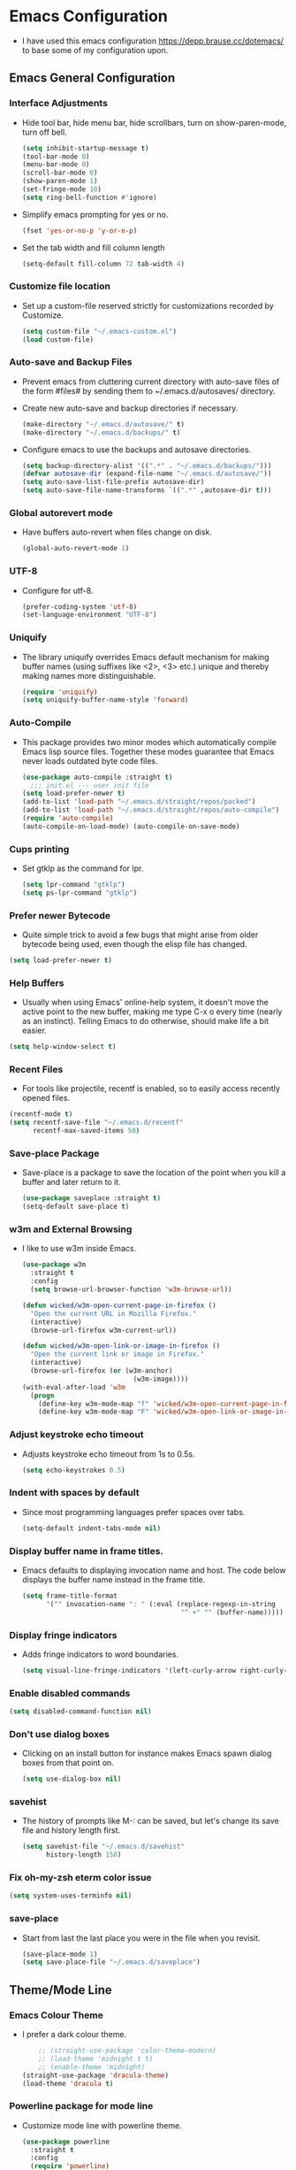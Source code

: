 #+STARTUP: fold
* Emacs Configuration
- I have used this emacs configuration https://depp.brause.cc/dotemacs/
  to base some of my configuration upon.
** Emacs General Configuration
*** Interface Adjustments
- Hide tool bar, hide menu bar, hide scrollbars, turn on show-paren-mode,
  turn off bell.
  #+begin_src emacs-lisp
    (setq inhibit-startup-message t)
    (tool-bar-mode 0)
    (menu-bar-mode 0)
    (scroll-bar-mode 0)
    (show-paren-mode 1)
    (set-fringe-mode 10)
    (setq ring-bell-function #'ignore)
  #+end_src
- Simplify emacs prompting for yes or no.
  #+begin_src emacs-lisp
    (fset 'yes-or-no-p 'y-or-n-p)
  #+end_src

- Set the tab width and fill column length
  #+begin_src emacs-lisp
    (setq-default fill-column 72 tab-width 4)
  #+end_src
*** Customize file location
- Set up a custom-file reserved strictly for customizations recorded by Customize.
  #+begin_src emacs-lisp
    (setq custom-file "~/.emacs-custom.el")
    (load custom-file)
  #+end_src
*** Auto-save and Backup Files
- Prevent emacs from cluttering current directory with auto-save files of the form
  #files# by sending them to ~/.emacs.d/autosaves/ directory.

- Create new auto-save and backup directories if necessary.
  #+begin_src emacs-lisp
    (make-directory "~/.emacs.d/autosave/" t)
    (make-directory "~/.emacs.d/backups/" t)
  #+end_src
- Configure emacs to use the backups and autosave directories.
  #+begin_src emacs-lisp
    (setq backup-directory-alist '((".*" . "~/.emacs.d/backups/")))
    (defvar autosave-dir (expand-file-name "~/.emacs.d/autosave/"))
    (setq auto-save-list-file-prefix autosave-dir)
    (setq auto-save-file-name-transforms `((".*" ,autosave-dir t)))
  #+end_src
*** Global autorevert mode
- Have buffers auto-revert when files change on disk.
  #+begin_src emacs-lisp
    (global-auto-revert-mode 1)
  #+end_src
*** UTF-8
- Configure for utf-8.
  #+begin_src emacs-lisp
    (prefer-coding-system 'utf-8)
    (set-language-environment "UTF-8")
  #+end_src
*** Uniquify
- The library uniquify overrides Emacs default mechanism for making
  buffer names (using suffixes like <2>, <3> etc.) unique and
  thereby making names more distinguishable.
  #+begin_src emacs-lisp
    (require 'uniquify)
    (setq uniquify-buffer-name-style 'forward)
  #+end_src
*** Auto-Compile
- This package provides two minor modes which automatically compile
  Emacs lisp source files. Together these modes guarantee that Emacs never
  loads outdated byte code files.
  #+begin_src emacs-lisp
    (use-package auto-compile :straight t)
      ;;; init.el --- user init file
    (setq load-prefer-newer t)
    (add-to-list 'load-path "~/.emacs.d/straight/repos/packed")
    (add-to-list 'load-path "~/.emacs.d/straight/repos/auto-compile")
    (require 'auto-compile)
    (auto-compile-on-load-mode) (auto-compile-on-save-mode)
  #+end_src
*** Cups printing
- Set gtklp as the command for lpr.
  #+begin_src emacs-lisp
    (setq lpr-command "gtklp")
    (setq ps-lpr-command "gtklp")
  #+end_src
*** Prefer newer Bytecode
- Quite simple trick to avoid a few bugs that might arise from older
  bytecode being used, even though the elisp file has changed.
#+begin_src emacs-lisp
  (setq load-prefer-newer t)
#+end_src
*** Help Buffers
- Usually when using Emacs' online-help system, it doesn't move the
  active point to the new buffer, making me type C-x o every time
  (nearly as an instinct). Telling Emacs to do otherwise, should make
  life a bit easier.
#+begin_src emacs-lisp
  (setq help-window-select t)
#+end_src
*** Recent Files
- For tools like projectile, recentf is enabled, so to easily access
  recently opened files.
#+begin_src emacs-lisp
  (recentf-mode t)
  (setq recentf-save-file "~/.emacs.d/recentf"
        recentf-max-saved-items 50)
#+end_src
*** Save-place Package
- Save-place is a package to save the location of the point when you kill a buffer and later return
  to it.
  #+begin_src emacs-lisp
    (use-package saveplace :straight t)
    (setq-default save-place t)
  #+end_src
*** w3m and External Browsing
- I like to use w3m inside Emacs.
  #+begin_src emacs-lisp
    (use-package w3m
      :straight t
      :config
      (setq browse-url-browser-function 'w3m-browse-url))

    (defun wicked/w3m-open-current-page-in-firefox ()
      "Open the current URL in Mozilla Firefox."
      (interactive)
      (browse-url-firefox w3m-current-url))

    (defun wicked/w3m-open-link-or-image-in-firefox ()
      "Open the current link or image in Firefox."
      (interactive)
      (browse-url-firefox (or (w3m-anchor)
                                (w3m-image))))
    (with-eval-after-load 'w3m
      (progn
        (define-key w3m-mode-map "f" 'wicked/w3m-open-current-page-in-firefox)
        (define-key w3m-mode-map "F" 'wicked/w3m-open-link-or-image-in-firefox)))
  #+end_src
*** Adjust keystroke echo timeout
- Adjusts keystroke echo timeout from 1s to 0.5s.
  #+begin_src emacs-lisp
      (setq echo-keystrokes 0.5)
  #+end_src
*** Indent with spaces by default
- Since most programming languages prefer spaces over tabs.
  #+begin_src emacs-lisp
    (setq-default indent-tabs-mode nil)
  #+end_src
*** Display buffer name in frame titles.
- Emacs defaults to displaying invocation name and host.
  The code below displays the buffer name instead in the frame title.
  #+begin_src emacs-lisp
    (setq frame-title-format
          '("" invocation-name ": " (:eval (replace-regexp-in-string
                                            "^ +" "" (buffer-name)))))
  #+end_src
*** Display fringe indicators
- Adds fringe indicators to word boundaries.
  #+begin_src emacs-lisp
    (setq visual-line-fringe-indicators '(left-curly-arrow right-curly-arrow))
  #+end_src
*** Enable disabled commands
#+begin_src emacs-lisp
  (setq disabled-command-function nil)
#+end_src
*** Don't use dialog boxes
- Clicking on an install button for instance makes Emacs
  spawn dialog boxes from that point on.
   #+begin_src emacs-lisp
     (setq use-dialog-box nil)
   #+end_src
*** savehist
- The history of prompts like M-: can be saved, but let's change its
  save file and history length first.
  #+begin_src emacs-lisp
    (setq savehist-file "~/.emacs.d/savehist"
          history-length 150)
  #+end_src
*** Fix oh-my-zsh eterm color issue
#+begin_src emacs-lisp
(setq system-uses-terminfo nil)
#+end_src
*** save-place
- Start from last the last place you were in the file when you revisit.
  #+begin_src emacs-lisp
    (save-place-mode 1)
    (setq save-place-file "~/.emacs.d/saveplace")
  #+end_src
** Theme/Mode Line
*** Emacs Colour Theme
- I prefer a dark colour theme.
  #+begin_src emacs-lisp
    ;; (straight-use-package 'color-theme-modern)
    ;; (load-theme 'midnight t t)
    ;; (enable-theme 'midnight)
(straight-use-package 'dracula-theme)
(load-theme 'dracula t)
  #+end_src
*** Powerline package for mode line
- Customize mode line with powerline theme.
  #+begin_src emacs-lisp
    (use-package powerline
      :straight t
      :config
      (require 'powerline)
      (powerline-center-theme))
  #+end_src
** Useful Packages and functions
*** Ivy-rich package
#+begin_src emacs-lisp
(use-package ivy-rich :straight t
  :after (ivy)
  :config
  (require 'ivy-rich)
  (ivy-rich-mode 1))
#+end_src
*** Amx mode
- Amx is an alternative interface for M-x in Emacs.
  #+begin_src emacs-lisp
    (use-package amx :straight t)
  #+end_src
*** Counsel package
- Counsel provides various completion functions for ivy and swiper.
  #+begin_src emacs-lisp
    (use-package counsel :straight t)
  #+end_src
*** Swiper package
- A generic completion method for emacs.
  #+begin_src emacs-lisp
    (use-package swiper :straight t)
    (ivy-mode 1)
    (setq ivy-use-virtual-buffers t)
    (global-set-key "\C-s" 'swiper)
    (global-set-key (kbd "C-c C-r") 'ivy-resume)
    (global-set-key (kbd "<f6>") 'ivy-resume)
    (global-set-key (kbd "M-x") 'counsel-M-x)
    (global-set-key (kbd "C-x C-f") 'counsel-find-file)
    (global-set-key (kbd "<f1> f") 'counsel-describe-function)
    (global-set-key (kbd "<f1> v") 'counsel-describe-variable)
    (global-set-key (kbd "<f1> l") 'counsel-load-library)
    (global-set-key (kbd "<f2> i") 'counsel-info-lookup-symbol)
    (global-set-key (kbd "<f2> u") 'counsel-unicode-char)
    (global-set-key (kbd "C-c g") 'counsel-git)
    (global-set-key (kbd "C-c j") 'counsel-git-grep)
    (global-set-key (kbd "C-c k") 'counsel-ag)
    (global-set-key (kbd "C-x l") 'counsel-locate)
    (global-set-key (kbd "C-S-o") 'counsel-rhythmbox)
    (define-key read-expression-map (kbd "C-r") 'counsel-expression-history)
  #+end_src
*** Calfw Package
- Calendar framework for Emacs.
  #+begin_src emacs-lisp
    (use-package calfw
      :straight t)
    (use-package calfw-org
      :straight t)
    (require 'calfw-org)
  #+end_src
*** Lorem Ipsum
- Add filler lorem ipsum text to Emacs.
  #+begin_src emacs-lisp
    (straight-use-package 'lorem-ipsum)
    (require 'lorem-ipsum)
    (global-set-key (kbd "C-c C-l s") 'lorem-ipsum-insert-sentences)
    (global-set-key (kbd "C-c C-l p") 'lorem-ipsum-insert-paragraphs)
    (global-set-key (kbd "C-c C-l l") 'lorem-ipsum-insert-list)
  #+end_src
*** Rainbow delimiters
- Rainbow delimiters is a "rainbow parentheses"-like mode which highlights
  parentheses, brackets or braces according to their depth.
  #+begin_src emacs-lisp
    (straight-use-package 'rainbow-delimiters)
    (require 'rainbow-delimiters)
    (add-hook 'prog-mode-hook #'rainbow-delimiters-mode)
  #+end_src
*** Rainbow mode
- Every time emacs encounters a hexadecimal code that resembles a
  color, it will automatically highlight it in the appropriate
  color.
  #+begin_src emacs-lisp
    (use-package rainbow-mode
      :straight t
      :init
      (add-hook 'prog-mode-hook 'rainbow-mode))
  #+end_src
*** Define Word Package
- Lets you find the definition of a word.
  #+begin_src emacs-lisp
    (use-package define-word
           :straight t)
    (global-set-key (kbd "C-c d") 'define-word-at-point)
    (global-set-key (kbd "C-c D") 'define-word)
  #+end_src
*** Fuzzy Search
- An Emacs frontend fof fzf.
  #+begin_src emacs-lisp
    (use-package fzf :straight t)
  #+end_src
*** Zsh function
- A little function to a zsh in ansi-term.
  #+begin_src emacs-lisp
    (defun my-zsh ()
      (interactive)
      (ansi-term "zsh"))
  #+end_src
*** Highlight indent guides package
- Emacs minor mode to highlight indentation.
  #+begin_src emacs-lisp
    (straight-use-package 'highlight-indent-guides)
    (setq highlight-indent-guides-method 'column)
    (add-hook 'prog-mode-hook 'highlight-indent-guides-mode)
  #+end_src
** Keybindings
*** Which key package
- This package displays the key bindings following your currently
  entered incomplete command (a prefix) in a popup.
  #+begin_src emacs-lisp
    (use-package which-key
      :straight t
      :config
      (require 'which-key)
      (which-key-mode)  )
  #+end_src
*** Revert buffer f5 keybinding
- Set keybinding for revert-buffer.
  #+begin_src emacs-lisp
    (global-set-key (kbd "<f5>") 'revert-buffer)
  #+end_src
*** Visit emacs configuration file C-c e keybinding
- Quick keybinding to edit ~/.emacs.d/myinit.org with C-c e keybinding.
  #+begin_src emacs-lisp
    (defun config-visit ()
      (interactive)
      (find-file "~/.emacs.d/myinit.org"))
    (global-set-key (kbd "C-c e") 'config-visit)
  #+end_src
*** Reload Configuration file C-c r
- Reloads ~/.emacs.d/myinit.org with C-c r keybinding.
  #+begin_src emacs-lisp
     (defun config-reload ()
       "Reloads ~/.emacs.d/myinit.org at runtime"
       (interactive)
       (org-babel-load-file (expand-file-name "~/.emacs.d/myinit.org")))
    (global-set-key (kbd "C-c r") 'config-reload)
  #+end_src
*** Find other file with meta-o keybinding
- Use this keybinding to go to header files in c/c++.
  #+begin_src emacs-lisp
         (defvar my-cpp-other-file-alist
           '(("\\.cpp\\'" (".hpp" ".ipp"))
             ("\\.ipp\\'" (".hpp" ".cpp"))
             ("\\.hpp\\'" (".ipp" ".cpp"))
             ("\\.cxx\\'" (".hxx" ".ixx"))
             ("\\.ixx\\'" (".cxx" ".hxx"))
             ("\\.hxx\\'" (".ixx" ".cxx"))
             ("\\.c\\'" (".h"))
             ("\\.h\\'" (".c"))
             ))

    (setq-default ff-other-file-alist 'my-cpp-other-file-alist)
    (add-hook
         'c-mode-hook
          (lambda ()
          (local-set-key (kbd "M-o") #'ff-find-other-file)))

  #+end_src
*** Hydra Package
- This is a package for GNU Emacs that can be used to tie related
  commands into a family of short bindings with a common prefix - a Hydra.
  #+begin_src emacs-lisp
    (use-package hydra :straight t)
  #+end_src
*** Ibuffer Keybinding
- Ibuffer ([[https://www.emacswiki.org/emacs/IbufferMode][Ibuffer mode]]) is an advanced replacement for BufferMenu, which lets
  you operate on buffers much in the same manner as Dired. Set the keybinding
  and the rest of the configuration below sorts buffers nicely.
  #+begin_src emacs-lisp
    (global-set-key (kbd "C-x C-b") 'ibuffer)
    (setq ibuffer-saved-filter-groups
          (quote (("default"
                   ("dired" (mode . dired-mode))
                   ("org" (name . "^.*org$"))

                   ("web" (or (mode . web-mode) (mode . js2-mode)))
                   ("shell" (or (mode . eshell-mode) (mode . shell-mode)))
                   ("mu4e" (name . "\*mu4e\*"))
                   ("programming" (or
                                   (mode . python-mode)
                                   (mode . c++-mode)))
                   ("emacs" (or
                             (name . "^\\*scratch\\*$")
                             (name . "^\\*Messages\\*$")))
                   ))))
    (add-hook 'ibuffer-mode-hook
              (lambda ()
                (ibuffer-auto-mode 1)
                (ibuffer-switch-to-saved-filter-groups "default")))

    ;; don't show these
    ;;(add-to-list 'ibuffer-never-show-predicates "zowie")
    ;; Don't show filter groups if there are no buffers in that group
    (setq ibuffer-show-empty-filter-groups nil)

    ;; Don't ask for confirmation to delete marked buffers
    (setq ibuffer-expert t)
  #+end_src
*** Switch Default  Search Keybindings
- Swap search keybindings for regular expression aware ones. I have
  this disabled in my configuration at the moment.
  #+begin_src emacs-lisp
    ;;(global-set-key (kbd "C-s") 'isearch-forward-regexp)
    ;;(global-set-key (kbd "C-r") 'isearch-backward-regexp)
    ;;(global-set-key (kbd "C-M-s") 'isearch-forward)
    ;;(global-set-key (kbd "C-M-r") 'isearch-backward)
  #+end_src
*** Helpful package
#+begin_src emacs-lisp
(use-package helpful :straight t
  :custom
  (counsel-describe-function-function #'helpful-callable)
  (counsel-describe-variable-function #'helpful-variable)
  :bind
  ([remap describe-function] . counsel-describe-function)
  ([remap describe-command] . helpful-command)
  ([remap describe-variable] . counsel-describe-variable)
  ([remap describe-key] . helpful-key))
#+end_src
** IRC
*** ZNC Package
- ZNC package that allows emacs to talk to znc irc server.
  #+begin_src emacs-lisp
    (straight-use-package 'znc)
  #+end_src
*** ERC Customization
- Set up ERC.
  #+begin_src emacs-lisp
    (use-package erc
      :straight t
      :config
      (add-to-list 'erc-modules 'notifications)
      (add-to-list 'erc-modules 'spelling)
      (require 'erc-desktop-notifications)
      (erc-update-modules))

    ;; Make ERC client hide chat JOINS/PARTS/QUITS
    (setq erc-hide-list '("JOIN" "MODE" "NICK" "PART" "QUIT"
                          "324" "329" "332" "333" "353" "477"))

    ;; Use erc-fill to make for more visually pleasing display
    (setq erc-fill-function 'erc-fill-static)
    (setq erc-fill-static-center 15)


    ;; Set ERC client to ignore server messages
    (setq erc-server-303-functions nil)

    ;; Change prompt for each channel buffer to match the channel name.
    (setq erc-prompt (lambda () (concat "[" (buffer-name) "]")))

    ;; Add package erc-scrolltoplace
    (straight-use-package 'erc-scrolltoplace)
    (require 'erc-scrolltoplace)
    (add-to-list 'erc-modules 'scrolltoplace)
    (erc-update-modules)

    ;; Receive a notificatiion when getting a private message/nickname mentioned.
    (defun my/erc-notify (nickname message)
      "Displays a notification message for ERC."
      (let* ((channel (buffer-name))
             (nick (erc-hl-nicks-trim-irc-nick nickname))
             (title (if (string-match-p (concat "^" nickname) channel)
                        nick
                      (concat nick " (" channel ")")))
             (msg (s-trim (s-collapse-whitespace message))))
        (alert (concat nick ": " msg) :title title)))
  #+end_src
*** ERC-hl-nicks package
- Package to make emacs irc client to highlight nicknames.
  #+begin_src emacs-lisp
    (use-package erc-hl-nicks
      :straight t)
  #+end_src
** Org mode
*** Org General Configuration
- This section configures org mode for my needs.
  #+begin_src emacs-lisp
(require 'org-id)
(setq org-id-link-to-org-use-id 'create-if-interactive)
(setq org-habit-show-all-today t)
(setq org-agenda-start-with-log-mode t)
(setq org-log-done 'time)
(setq org-log-into-drawer t)
(setq org-agenda-start-on-weekday 0)

(setq org-agenda-files (list "~/gtd/tasks.org"
                             "~/gtd/habits.org"
                             "~/gtd/goals.org"
                             "~/gtd/birthdays.org"))

(setq org-refile-targets
    '(("Archive.org" :maxlevel . 1)
      ("Tasks.org" :maxlevel . 1)))

;; Save Org buffers after refiling!
(advice-add 'org-refile :after 'org-save-all-org-buffers)

;; Refile in a single go
(setq org-outline-path-complete-in-steps nil)
(setq org-refile-use-outline-path 'file)

;; other useful settings
(setq org-clock-into-drawer "CLOCKING")
(setq org-export-with-smart-quotes t)
(setq org-src-fontify-natively t)
(setq org-src-window-setup 'current-window)
(add-hook 'org-mode-hook 'org-indent-mode)
(setq org-confirm-babel-evaluate nil)

(setq org-startup-indented t
      org-cycle-include-plain-lists 'integrate
      org-return-follows-link t
      org-src-fontify-natively t
      org-src-preserve-indentation t
      org-enforce-todo-dependencies t
      org-enforce-todo-checkbox-dependencies t
      org-link-frame-setup '((file . find-file)))

(setq org-export-backends '(ascii beamer html latex md))

(require 'org-habit)
(add-to-list 'org-modules 'org-habit)
(setq org-habit-graph-column 60)
  #+end_src
*** Configure org contrib
#+begin src emacs-lisp
(straight-use-package 'org-contrib)
#+end_src
*** Org-ellipsis
#+begin_src emacs-lisp
(setq org-ellipsis " ▼")
#+end_src
*** Open Org agenda on startup
- Automatically open org agenda on startup.
  #+begin_src emacs-lisp
;;(org-agenda nil "a")
(add-hook 'after-init-hook 'org-agenda-list)
  #+end_src
*** Org mode Keybindings
- The default keybindings for org-mode agenda, storing a link, and org capture.
  #+begin_src emacs-lisp
    (global-set-key "\C-cl" 'org-store-link)
    (global-set-key "\C-ca" 'org-agenda)
    (global-set-key "\C-cc" 'org-capture)
    (global-set-key "\C-cb" 'org-switchb)
    (global-set-key (kbd "<f11>") 'org-clock-goto)
    (global-set-key (kbd "C-<f11>") 'org-clock-in)
    (global-set-key (kbd "M-<f11>") 'org-clock-out)
  #+end_src
*** Org-superstar-mode (org bullet mode)
- This mode replaces org stars with fancier bullets.
  #+begin_src emacs-lisp
    (straight-use-package 'org-superstar)
    (require 'org-superstar)
    (add-hook 'org-mode-hook (lambda () (org-superstar-mode 1)))
    (org-superstar-configure-like-org-bullets)
  #+end_src
*** Org TODO Keywords
- Setup org TODO keywords.
  #+begin_src emacs-lisp
;; org TODO Keywords
(setq org-todo-keywords
    '((sequence "TODO(t)" "NEXT(n)" "|" "DONE(d!)")
      (sequence "BACKLOG(b)" "PLAN(p)" "READY(r)" "ACTIVE(a)" "REVIEW(v)" "WAIT(w@/!)" "HOLD(h)" "|" "COMPLETED(c)" "CANC(k@)")))

    (setq org-todo-keyword-faces
          (quote (("TODO" :foreground "red" :weight bold)
                  ("NEXT" :foreground "#00ffff" :weight bold)
                  ("BACKLOG" :foreground "magenta" :weight bold)
                  ("PLAN" :foreground "orange" :weight bold)
                  ("READY" :foreground "cyan" :weight bold)
                  ("Active" :foreground "#ffc252" :weight bold)
                  ("REVIEW" :foreground "#5252ff" :weight bold)
                  ("WAIT" :foreground "#ff24ff" :weight bold)
                  ("HOLD" :foreground "lime" :weight bold)
                  ("CANC" :foreground "#00a8a8" :weight bold)
                  ("DONE" :foreground "green" :weight bold)
                  ("CANCELLED" :foreground "yellow" :weight bold))))

(setq org-tag-alist
    '((:startgroup)
       ; Put mutually exclusive tags here
       (:endgroup)
       ("@errand" . ?E)
       ("@home" . ?H)
       ("@work" . ?W)
       ("agenda" . ?a)
       ("planning" . ?p)
       ("publish" . ?P)
       ("batch" . ?b)
       ("note" . ?n)
       ("idea" . ?i)))

;; Configure custom agenda views
  (setq org-agenda-custom-commands
   '(("d" "Dashboard"
     ((agenda "" ((org-deadline-warning-days 7)))
      (todo "NEXT"
        ((org-agenda-overriding-header "Next Tasks")))
      (tags-todo "agenda/ACTIVE" ((org-agenda-overriding-header "Active Projects")))))

    ("n" "Next Tasks"
     ((todo "NEXT"
        ((org-agenda-overriding-header "Next Tasks")))))

    ("W" "Work Tasks" tags-todo "+work-email")

    ;; Low-effort next actions
    ("e" tags-todo "+TODO=\"NEXT\"+Effort<15&+Effort>0"
     ((org-agenda-overriding-header "Low Effort Tasks")
      (org-agenda-max-todos 20)
      (org-agenda-files org-agenda-files)))

    ("w" "Workflow Status"
     ((todo "WAIT"
            ((org-agenda-overriding-header "Waiting on External")
             (org-agenda-files org-agenda-files)))
      (todo "REVIEW"
            ((org-agenda-overriding-header "In Review")
             (org-agenda-files org-agenda-files)))
      (todo "PLAN"
            ((org-agenda-overriding-header "In Planning")
             (org-agenda-todo-list-sublevels nil)
             (org-agenda-files org-agenda-files)))
      (todo "BACKLOG"
            ((org-agenda-overriding-header "Project Backlog")
             (org-agenda-todo-list-sublevels nil)
             (org-agenda-files org-agenda-files)))
      (todo "READY"
            ((org-agenda-overriding-header "Ready for Work")
             (org-agenda-files org-agenda-files)))
      (todo "ACTIVE"
            ((org-agenda-overriding-header "Active Projects")
             (org-agenda-files org-agenda-files)))
      (todo "COMPLETED"
            ((org-agenda-overriding-header "Completed Projects")
             (org-agenda-files org-agenda-files)))
      (todo "CANC"
            ((org-agenda-overriding-header "Cancelled Projects")
             (org-agenda-files org-agenda-files)))))))

  #+end_src
*** Org Mode Latex Preview
- Preview pdf's with dvipng.
  #+begin_src emacs-lisp
    (setq org-latex-create-formula-image-program 'dvipng)
  #+end_src
*** Catch Invisible Edits
- Prevent invisible edits in org mode.
  #+begin_src emacs-lisp
    (setq org-catch-invisible-edits 'show-and-error)
  #+end_src
*** Get Org Mode To Use Alphabetical Lists
- Configure org to use alphabetical lists.
  #+begin_src emacs-lisp
    (setq org-alphabetical-lists t)
  #+end_src
*** Structure Templates
#+begin_src emacs-lisp
(add-to-list 'org-structure-template-alist '("sh" . "src shell"))
(add-to-list 'org-structure-template-alist '("el" . "src emacs-lisp"))
(add-to-list 'org-structure-template-alist '("py" . "src python"))
#+end_src
*** Org babel evaluation setup
- Configure orb babel for programming languages.
  #+begin_src emacs-lisp
(org-babel-do-load-languages 'org-babel-load-languages '((emacs-lisp . t) (python . t) (js . t) (ruby . t)))
(setq org-config-babel-evaluate nil)
  #+end_src
*** Ox-reveal for presentations
- Let's org use reveal.js for creating and exporting presentations.
  #+begin_src emacs-lisp
    (straight-use-package 'org-re-reveal)
    (setq org-reveal-root "http://cdn.jsdelivr.net/reveal.js/3.0.0/")
    (setq org-reveal-mathjax t)
  #+end_src
*** Org Capture
- Some useful org capture templates.
  #+begin_src emacs-lisp
    (setq org-default-notes-file "~/gtd/notes.org")
    (setq org-capture-templates
          '(("t" "Tasks / Projects")
            ("tt" "Task" entry (file+olp "~/gtd/tasks.org" "Inbox")
             "* TODO %?\n  %U\n  %a\n  %i" :empty-lines 1)
            ("j" "Journal Entries")
            ("jj" "Journal" entry
             (file+olp+datetree "~/gtd/yyJournal.org")
             "\n* %<%I:%M %p> - Journal :journal:\n\n%?\n\n"
           ;; ,(dw/read-file-as-string "~/Notes/Templates/Daily.org")
             :clock-in :clock-resume
             :empty-lines 1)
            ("n" "Notes")
            ("nn" "Notes" entry (file+headline "~/gtd/notes.org" "Notes")
             "* %?   \n  %i\n  %u\n  %a")
            ("l" "Link")
            ("ll" "Link" entry(file+headline "~/gtd/links.org" "Links")
             "* %? %^L %^g \n%T" :prepend t)
            ("g" "Goals")
            ("gg" "Goal" entry (file+headline "~/gtd/goals.org" "Goals") "* %i%? \n %U")
            ("p" "Projects")
            ("pp" "Project" entry (file+headline "~/gtd/project.org" "Project")  "* %i%? \n %U")
            ("s" "Someday")
            ("ss" "Someday" entry (file+headline "~/gtd/someday-maybe.org" "Someday/Maybe") "* %i%? \n %U")
            ))
  #+end_src
*** Org split-line behaviour on M-RET
- Set the behaviour of org split-line.
  #+begin_src emacs-lisp
    (setq org-M-RET-may-split-line nil)
  #+end_src
*** Org Hydra for Clocking
- This is a hydra to make org mode clocking easier.
- Taken from here http://mbork.pl/2018-03-18_My_Org-mode_hydra
  #+begin_src emacs-lisp
    (defhydra hydra-org (:color blue :timeout 12 :columns 4)
      "Org commands"
      ("i" (lambda () (interactive) (org-clock-in '(4))) "Clock in")
      ("o" org-clock-out "Clock out")
      ("q" org-clock-cancel "Cancel a clock")
      ("<f10>" org-clock-in-last "Clock in the last task")
      ("j" (lambda () (interactive) (org-clock-goto '(4))) "Go to a clock"))
    (global-set-key (kbd "<f10>") 'hydra-org/body)
  #+end_src
*** Org Twitter Bootstrap package
- Include the bootstrap package for exporting.
  #+begin_src emacs-lisp
    (straight-use-package 'ox-twbs)
  #+end_src
*** Org-cliplink
- A simple command that takes a URL from the clipboard and inserts an org-mode
  link with a title of a page found by the URL into the current buffer.
  #+begin_src emacs-lisp
    (straight-use-package 'org-cliplink)
    (global-set-key (kbd "C-x p i") 'org-cliplink)
  #+end_src
** Buffers/Editing
*** Projectile
Package
- Projectile is a really nice package that makes navigating in and
  between projects much easier.
  #+begin_src emacs-lisp
;; Use coreutils ls
(when (string= system-type "freebsd")
  (setq dired-use-ls-dired t
        insert-directory-program "/usr/local/bin/gls"
        dired-listing-switches "-aBhl --group-directories-first"))
;; projectile
(use-package projectile
  :straight t
  :config
  (projectile-mode)
  :custom ((projectile-completion-system 'ivy))
  :bind-keymap
  ("C-c p" . projectile-command-map)
  :init
  (when (file-directory-p "~/Projects/")
    (setq projectile-project-search-path '("~/Projects/")))
  (setq projectile-switch-project-action #'projectile-dired))

(use-package counsel-projectile
  :straight t
  :config
  (counsel-projectile-mode))
#+end_src
*** Dired+
- Library of features to extend dired mode.
  #+begin_src emacs-lisp
    (use-package dired+
      :straight t
      :config
      (require 'dired+))
  #+end_src
*** Dynamic Expansion
- Set up hippie expand.
  #+begin_src emacs-lisp
    (setq hippie-expand-try-functions-list
          '(try-expand-dabbrev-visible
            try-expand-dabbrev
            try-expand-dabbrev-all-buffers
            try-expand-dabbrev-from-kill
            try-expand-list
            try-expand-list-all-buffers
            try-complete-file-name-partially
            try-complete-file-name
            try-expand-all-abbrevs))
  #+end_src
*** Yasnippet package
- YASnippet template system for Emacs.
  #+begin_src emacs-lisp
    (straight-use-package 'yasnippet)
    (yas-global-mode 1)
  #+end_src
*** Yasnippet-snippets
- This package is a collection of yasnippet snippets for many languages.
  #+begin_src emacs-lisp
    (use-package yasnippet-snippets :straight t)
  #+end_src
*** Auto-Fill mode
- Turn on auto-fill mode in text mode.
  #+begin_src emacs-lisp
    (add-hook 'text-mode-hook 'turn-on-auto-fill)
  #+end_src
*** Flyspell Mode
- Turn on flyspell mode in text mode.
  #+begin_src emacs-lisp
    (add-hook 'text-mode-hook 'turn-on-flyspell)
  #+end_src
*** Multiple Cursors Package
- Useful package that lets you use multiple cursors to manipulate text.
  ([[https://github.com/magnars/multiple-cursors.el][Multiple cursors website)]]
  #+begin_src emacs-lisp
    (use-package multiple-cursors :straight t)
    (global-set-key (kbd "C-S-c C-S-c") 'mc/edit-lines)
    (global-set-key (kbd "C->") 'mc/mark-next-like-this)
    (global-set-key (kbd "C-<") 'mc/mark-previous-like-this)
    (global-set-key (kbd "C-c C-<") 'mc/mark-all-like-this)
  #+end_src
*** Aggressive Indent Mode
- Aggressive-indent-mode is a minor mode that keeps your code
  always indented. It reindents after every change, making it more
  reliable than electric-indent-mode. ([[https://github.com/Malabarba/aggressive-indent-mode][Aggressive Indent Mode Website)]]
  #+begin_src emacs-lisp
    (use-package aggressive-indent :straight t)
  #+end_src
*** Undo-tree Package
- Improve on emacs undo with undo-tree. Define a C-z and C-S-z for
  undo and redo respectively.
  #+begin_src emacs-lisp
    (use-package undo-tree
      :straight t
      :diminish undo-tree-mode
      :init
      (global-undo-tree-mode 1)
      :config
      (defalias 'redo 'undo-tree-redo)
      :bind (("C-z" . undo)     ; Zap to character isn't helpful
             ("C-S-z" . redo)))
  #+end_src
*** Popup-kill-ring Package
- Useful package for easily retrieving or yanking from the
  kill-ring history.
  #+begin_src emacs-lisp
    (straight-use-package 'popup-kill-ring)
    (global-set-key "\M-y" 'popup-kill-ring)
  #+end_src
*** Browse-kill-ring Package
- [[https://github.com/browse-kill-ring/browse-kill-ring][Browse-kill-ring Package Website]]
  #+begin_src emacs-lisp
    (use-package browse-kill-ring
      :straight t
      :config
      (require 'browse-kill-ring)
      (browse-kill-ring-default-keybindings))
  #+end_src
*** Wrap-region Package
- Emacs minor mode to wrap region with tag or punctuation.
  #+begin_src emacs-lisp
    (use-package wrap-region
      :straight   t
      :config
      (wrap-region-global-mode t)
      (wrap-region-add-wrappers
       '(("(" ")")
         ("[" "]")
         ("{" "}")
         ("<" ">")
         ("'" "'")
         ("\"" "\"")
         ("‘" "’"   "q")
         ("“" "”"   "Q")
         ("*" "*"   "b"   org-mode)                 ; bolden
         ("*" "*"   "*"   org-mode)                 ; bolden
         ("/" "/"   "i"   org-mode)                 ; italics
         ("/" "/"   "/"   org-mode)                 ; italics
         ("~" "~"   "c"   org-mode)                 ; code
         ("~" "~"   "~"   org-mode)                 ; code
         ("=" "="   "v"   org-mode)                 ; verbatim
         ("=" "="   "="   org-mode)                 ; verbatim
         ("_" "_"   "u" '(org-mode markdown-mode))  ; underline
         ("**" "**" "b"   markdown-mode)            ; bolden
         ("*" "*"   "i"   markdown-mode)            ; italics
         ("`" "`"   "c" '(markdown-mode ruby-mode)) ; code
         ("`" "'"   "c"   lisp-mode)                ; code
         ))
      :diminish wrap-region-mode)
    (add-to-list 'wrap-region-except-modes 'web-mode)
    (add-to-list 'wrap-region-except-modes 'cal-mode)
    (add-to-list 'wrap-region-except-modes 'dired-mode)
  #+end_src
*** Whitespace Package
- Emacs minor mode to visualize blank characters.
  #+begin_src emacs-lisp
    (use-package whitespace
      :straight t
      :bind ("C-c T w" . whitespace-mode)
      :init
      (setq whitespace-line-column nil
            whitespace-display-mappings '((space-mark 32 [183] [46])
                                          (newline-mark 10 [9166 10])
                                          (tab-mark 9 [9654 9] [92 9])))
      :config
      (set-face-attribute 'whitespace-space       nil :foreground "#666666" :background nil)
      (set-face-attribute 'whitespace-newline     nil :foreground "#666666" :background nil)
      (set-face-attribute 'whitespace-indentation nil :foreground "#666666" :background nil)
      :diminish whitespace-mode)
  #+end_src
*** Smart-comment Package
- Smarter commenting for emacs.
  #+begin_src emacs-lisp
     (use-package smart-comment
       :straight t
       :bind ("M-;" . smart-comment))
  #+end_src
*** Strip Whitespace on Save
- Deletes trailing whitespace.
  #+begin_src emacs-lisp
    (add-hook 'before-save-hook 'delete-trailing-whitespace)
  #+end_src
*** Flycheck Package
- Turn on flycheck.
  #+begin_src emacs-lisp
    (use-package flycheck
      :straight t
      :init
      (add-hook 'after-init-hook 'global-flycheck-mode)
      :config
      (setq-default flycheck-disabled-checkers '(emacs-lisp-checkdoc)))
  #+end_src
*** Expand Region Package
- Expand Region expands the marked region in semantic increments
  (negative prefix to reduce region).
  #+begin_src emacs-lisp
    (use-package expand-region
      :straight t
      :config
      (defun ha/expand-region (lines)
        "Prefix-oriented wrapper around Magnar's `er/expand-region'.

         Call with LINES equal to 1 (given no prefix), it expands the
         region as normal.  When LINES given a positive number, selects
         the current line and number of lines specified.  When LINES is a
         negative number, selects the current line and the previous lines
         specified.  Select the current line if the LINES prefix is zero."
        (interactive "p")
        (cond ((= lines 1)   (er/expand-region 1))
              ((< lines 0)   (ha/expand-previous-line-as-region lines))
              (t             (ha/expand-next-line-as-region (1+ lines)))))

      (defun ha/expand-next-line-as-region (lines)
        (message "lines = %d" lines)
        (beginning-of-line)
        (set-mark (point))
        (end-of-line lines))

      (defun ha/expand-previous-line-as-region (lines)
        (end-of-line)
        (set-mark (point))
        (beginning-of-line (1+ lines)))

      :bind ("C-=" . ha/expand-region))
  #+end_src
*** Hungry Delete Package
- This mode deletes all the whitespace after the cursor (or before
  it) when you use delete or backspace.
  #+begin_src emacs-lisp
    (use-package hungry-delete
      :straight t
      :config
      (global-hungry-delete-mode))
  #+end_src
*** Highlight line Mode
- This turns on highlight line mode. Making it easy to see the line
  the cursor is on.
  #+begin_src emacs-lisp
    (global-hl-line-mode t)
  #+end_src
*** Winner Mode
- Winner Mode is a global minor mode. When activated, it allows
  you to “undo” (and “redo”) changes in the window configuration
  with the key commands ‘C-c left’ and ‘C-c right’
  #+begin_src emacs-lisp
    (when (fboundp 'winner-mode)
      (winner-mode 1))
  #+end_src
*** Ace-window package
- Emacs package for selecting which window to switch to. Binds ace-window to M-o.
  #+begin_src emacs-lisp
    (use-package ace-window
      :straight t
      :init
      (progn
        (global-set-key (kbd "M-o") 'ace-window)
        (custom-set-faces)
        '(aw-leading-char face
                          ((t (:inherit ace-jump-face-foreground :height 3.0))))))
  #+end_src
*** Avy Package
- Avy is a package for jumping to visible text using a character based decision tree.
  #+begin_src emacs-lisp
    (use-package avy
      :straight t
      :config
      (avy-setup-default))
    (global-set-key (kbd "C-|") 'avy-goto-char)
    (global-set-key (kbd "C-'") 'avy-goto-char-2)
    (global-set-key (kbd "M-g f") 'avy-goto-line)
    (global-set-key (kbd "M-g w") 'avy-goto-word-1)
    (global-set-key (kbd "M-g e") 'avy-goto-word-0)
  #+end_src
*** Neotree Package
- Neotree Package is an emacs tree plugin like NerdTree for Vim.
  #+begin_src emacs-lisp
    (use-package neotree
      :straight t)
    (require 'neotree)
    (global-set-key [f8] 'neotree-toggle)
  #+end_src
*** Vimish-fold Package
- This is a package to perform text folding like in Vim.
  #+begin_src emacs-lisp
    (use-package vimish-fold
      :straight t)
    (require 'vimish-fold)
    (global-set-key (kbd "C-c v f") #'vimish-fold)
    (global-set-key (kbd "C-c v v") #'vimish-fold-delete)
    (vimish-fold-global-mode 1)
  #+end_src
*** Linum-relative Package
- Display relative line numbers in emacs.
  #+begin_src emacs-lisp
    (use-package linum-relative
      :straight t
      :config
      (defun linum-new-mode ()
        "If line numbers aren't displayed, then display them.
          Otherwise, toggle between absolute and relative numbers."
        (interactive)
        (if linum-mode
            (linum-relative-toggle)
          (linum-mode 1)))

      :bind ("s-k" . linum-new-mode))
  #+end_src
*** Smartparens Package
- Minor mode for Emacs that deals with parens pairs
  and tries to be smart about it.
  #+begin_src emacs-lisp
    (use-package smartparens
      :straight t
      :config
      (progn
        (show-smartparens-global-mode t)))

    (add-hook 'prog-mode-hook 'turn-on-smartparens-strict-mode)
    (add-hook 'markdown-mode-hook 'turn-on-smartparens-strict-mode)
  #+end_src
*** Windmove
- It lets you move point from window to window using Shift and the arrow
  keys.
  #+begin_src emacs-lisp
    (when (fboundp 'windmove-default-keybindings)
      (windmove-default-keybindings))

    ;; Set wraparound
    (setq windmove-wrap-around t)
  #+end_src
** Programming
*** Company mode
- Company is a text completion framework for Emacs. The name stands for
  "complete anything".
   #+begin_src emacs-lisp
     (use-package company
       :straight t)
     (setq company-idle-delay 0.1
           company-minimum-prefix-length 3
           company-selection-wrap-around t
           company-show-numbers t
           company-require-match 'never
           company-dabbrev-downcase nil
           company-dabbrev-ignore-case t
           company-backends '(company-jedi company-nxml
                                           company-css company-capf
                                           (company-dabbrev-code company-keywords)
                                           company-files company-dabbrev company-clang)
           company-jedi-python-bin "python")

     (with-eval-after-load 'company
       (define-key company-active-map (kbd "TAB") 'company-complete-common-or-cycle)
       (define-key company-active-map (kbd "<tab>") 'company-complete-common-or-cycle)

       (define-key company-active-map (kbd "S-TAB") 'company-select-previous)
       (define-key company-active-map (kbd "<backtab>") 'company-select-previous))
 (let ((map company-active-map))
    (define-key map (kbd "<tab>") 'company-complete-selection)
    (define-key map (kbd "RET") 'nil))
     (setq company-frontends
           '(company-pseudo-tooltip-unless-just-one-frontend
             company-echo-metadata-frontend
             company-preview-frontend)
           company-auto-complete t)
     (add-hook 'prog-mode-hook 'company-mode)
   #+end_src
*** Company-jedi
- Company-mode completion back-end for Python JEDI.
  #+begin_src emacs-lisp
    (use-package company-jedi
      :straight t
      :config
      (defun my/python-mode-hook ()
        (add-to-list 'company-backends 'company-jedi))

      (add-hook 'python-mode-hook 'my/python-mode-hook)
      )
  #+end_src
*** Company-box
- A Company frontend with icons.
  #+begin_src emacs-lisp
(use-package company-box
  :straight t
  :hook (company-mode . company-box-mode))

  #+end_src
*** Line numbers for programming
- Display line numbers for programming modes.
  #+begin_src emacs-lisp
    (add-hook 'prog-mode-hook '(lambda () (display-line-numbers-mode 1)))
  #+end_src
*** Color-identifiers package
- Colorize identifiers for programming modes.
  #+begin_src emacs-lisp
    (use-package color-identifiers-mode
      :straight t
      :init
      (add-hook 'prog-mode-hook 'color-identifiers-mode))
  #+end_src
*** GO Programming
- Go-mode package install and configuration.
  #+begin_src emacs-lisp
    (use-package go-mode :straight t)
    (defun my-go-mode-hook ()
      ;;Use goimports instead of go-fmt
      (setq gofmt-command "goimports")
      ;; Call Gofmt before saving
      (add-hook 'before-save-hook 'gofmt-before-save)
      ;; Customize compile command to run go build
      (if (not (string-match "go" compile-command))
          (set (make-local-variable 'compile-command)
               "go build -v && go test -v && go vet"))
      ;; Godef jump key binding
      (local-set-key (kbd "M-.") 'godef-jump)
      (local-set-key (kbd "M-*") 'pop-tag-mark))

    (add-hook 'go-mode-hook 'my-go-mode-hook)

    (defun auto-complete-for-go ()
      (auto-complete-mode 1))
    (add-hook 'go-mode-hook 'auto-complete-for-go)

    (use-package go-eldoc
      :straight t
      :config
      (add-hook 'go-mode-hook 'go-eldoc-setup))

    (use-package godoctor
      :straight t)

    (use-package go-guru
      :straight t)
  #+end_src
*** Java Programming
- lsp-java
  #+begin_src emacs-lisp
(use-package lsp-java
  :straight t
  :config
  (require 'lsp-java)
  (add-hook 'java-mode-hook #'lsp)
  (add-to-list 'lsp-enabled-clients 'jdtls))
  #+end_src
- The Java Development Environment for Emacs.
  #+begin_src emacs-lisp
;; (use-package jdee
;;   :straight t)
;; (load "jdee")
;; (custom-set-variables '(jdee-server-dir "~/.emacs.d/straight/repos/jdee-server"))
  #+end_src
*** Python Programming
- LSP jedi. Using LSP mode with jedi server.
  #+begin_src emacs-lisp
(use-package lsp-jedi
  :straight t
  :config
  (with-eval-after-load "lsp-mode"
    (add-to-list 'lsp-disabled-clients 'pyls)
    (add-to-list 'lsp-enabled-clients 'jedi)))
(add-hook 'python-mode-hook 'lsp)
;;(setq python-shell-interpreter "/usr/local/bin/python3.7")
  #+end_src
- Elpy package. Elpy is an Emacs package to bring powerful Python editing to
  Emacs. It combines and configures a number of other packages, both
  written  in Emacs Lisp as well as Python. Temporarily stopped using
  this config for python because I moved to lsp-mode.
  #+begin_src emacs-lisp
    ;; (use-package elpy
    ;;   :straight t
    ;;   :config
    ;;   (when (require 'elpy nil t)
    ;;     (elpy-enable))
    ;;   (setq elpy-rpc-backend "jedi"))
    ;; (setq elpy-rpc-python-command "python3.7")
    ;; (setq python-shell-interpreter "/usr/local/bin/python3.7")
  #+end_src
- py-autopep8 package to format python code on save.
  #+begin_src emacs-lisp
    (use-package py-autopep8
      :straight t)
    (require 'py-autopep8)
    (add-hook 'elpy-mode-hook 'py-autopep8-enable-on-save)
  #+end_src
*** JavaScript Programming
- JavaScript indentation should be set to two spaces. And handling weird
  javascript extensions.
  #+begin_src emacs-lisp
  (setq js-indent-level 2)
  (add-to-list 'auto-mode-alist '("\\.es6\\'" . js2-mode))
  #+end_src
- js2-mode install and setup.
  #+begin_src emacs-lisp
    (use-package js2-mode
      :straight t
      :init
      (setq js-basic-indent 2)
      (setq-default js2-basic-indent 2
                    js2-basic-offset 2
                    js2-auto-indent-p t
                    js2-cleanup-whitespace t
                    js2-enter-indents-newline t
                    js2-indent-on-enter-key t
                    js2-global-externs (list "window" "module" "require" "buster" "sinon" "assert" "refute" "setTimeout" "clearTimeout" "setInterval" "clearInterval" "location" "__dirname" "console" "JSON" "jQuery" "$"))

      (add-hook 'js2-mode-hook
                (lambda ()
                  (push '("function" . ?ƒ) prettify-symbols-alist)))

      (add-to-list 'auto-mode-alist '("\\.js$" . js2-mode)))
  #+end_src
- Flycheck with javascript-eslint in js2-mode.
    #+begin_src emacs-lisp
      (add-hook 'js2-mode-hook
                (lambda () (flycheck-select-checker "javascript-eslint")))
    #+end_src
- js-comint install and configuration.
  #+begin_src emacs-lisp
    (use-package js-comint
      :straight t)
    (require 'js-comint)

    (defun inferior-js-mode-hook-setup ()
      (add-hook 'comint-output-filter-functions 'js-comint-process-output))
    (add-hook 'inferior-js-mode-hook 'inferior-js-mode-hook-setup t)

    ;; You can also customize `js-comint-drop-regexp' to filter output
    (when (eq system-type 'gnu/linux)
      (setq inferior-js-program-command "nodejs")
      (setq inferior-js-program-arguments '("--interactive")))
    (when (eq system-type 'berkeley-unix)
      (setq inferior-js-program-command "node")
      (setq inferior-js-program-arguments '("--interactive")))

    (add-hook 'js2-mode-hook
              (lambda ()
                (local-set-key (kbd "C-x C-e") 'js-send-last-sexp)
                (local-set-key (kbd "C-M-x") 'js-send-last-sexp-and-go)
                (local-set-key (kbd "C-c b") 'js-send-buffer)
                (local-set-key (kbd "C-c C-b") 'js-send-buffer-and-go)
                (local-set-key (kbd "C-c l") 'js-load-file-and-go)))
  #+end_src
- Octave programming.
  #+begin_src emacs-lisp
    (setq auto-mode-alist
          (cons '("\\.m$" . octave-mode) auto-mode-alist))

    (setq auto-mode-alist
          (cons '("\\.m$" . octave-mode) auto-mode-alist))

    (add-hook 'octave-mode-hook
              (lambda ()
                (abbrev-mode 1)
                (auto-fill-mode 1)
                (if (eq window-system 'x)
                    (font-lock-mode 1))))
  #+end_src
- HTMLIZE package install.
  #+begin_src emacs-lisp
    (use-package htmlize
      :straight t)
  #+end_src
*** C++/C Programming
- LSP mode. Trying lsp-mode out. I used to use auto-complete for this.
  #+begin_src emacs-lisp
(use-package lsp-mode :straight t
  :init
  (require 'lsp)
  (add-to-list 'lsp-enabled-clients 'clangd)
  (add-hook 'c-mode-hook 'lsp)
  (add-hook 'cpp-mode-hook 'lsp))
(use-package dap-mode :straight t)

(which-key-mode)
(add-hook 'c-mode-hook 'lsp)
(add-hook 'c++-mode-hook 'lsp)

(setq gc-cons-threshold (* 100 1024 1024)
      read-process-output-max (* 1024 1024)
      treemacs-space-between-root-nodes nil
      company-idle-delay 0.0
      company-minimum-prefix-length 1
      lsp-idle-delay 0.1 ;; clangd is fast
      ;; be more ide-ish
      lsp-headerline-breadcrumb-enable t)

(with-eval-after-load 'lsp-mode
  (add-hook 'lsp-mode-hook #'lsp-enable-which-key-integration)
  (require 'dap-cpptools)
  (yas-global-mode))

  #+end_src
- ggtags package for code navigation.
  #+begin_src emacs-lisp
    (use-package ggtags
      :straight t
      :config
      (add-hook 'c-mode-common-hook
                (lambda ()
                  (when (derived-mode-p 'c-mode 'c++-mode 'java-mode)
                    (ggtags-mode 1))))
      )
  #+end_src
*** Web Programming
- Web-mode package install and configuration.
  #+begin_src emacs-lisp
(use-package web-mode
  :straight t)
(require 'web-mode)
(add-to-list 'auto-mode-alist '("\\.phtml\\'" . web-mode))
(add-to-list 'auto-mode-alist '("\\.tpl\\.php\\'" . web-mode))
(add-to-list 'auto-mode-alist '("\\.[agj]sp\\'" . web-mode))
(add-to-list 'auto-mode-alist '("\\.as[cp]x\\'" . web-mode))
(add-to-list 'auto-mode-alist '("\\.erb\\'" . web-mode))
(add-to-list 'auto-mode-alist '("\\.mustache\\'" . web-mode))
(add-to-list 'auto-mode-alist '("\\.djhtml\\'" . web-mode))
(add-to-list 'auto-mode-alist '("\\.html?\\'" . web-mode))
(setq web-mode-enable-auto-pairing t)
(setq web-mode-enable-css-colorization t)

;; Set Indentation
(setq web-mode-markup-indent-offset 2)
(setq web-mode-css-indent-offset 2)
(setq web-mode-code-indent-offset 2)

;; For Emmet to switch between html and css properly in the same document,
;; this hook is added.
(add-hook 'web-mode-before-auto-complete-hooks
          '(lambda ()
             (let ((web-mode-cur-language
                    (web-mode-language-at-pos)))
               (if (string= web-mode-cur-language "php")
                   (yas-activate-extra-mode 'php-mode)
                 (yas-deactivate-extra-mode 'php-mode))
               (if (string= web-mode-cur-language "css")
                   (setq emmet-use-css-transform t)
                 (setq emmet-use-css-transform nil)))))
  #+end_src
- Emmet mode install and configuration.
  #+begin_src emacs-lisp
    (use-package emmet-mode
      :straight t
      :config
      (add-hook 'sgml-mode-hook 'emmet-mode) ;; Auto-start on any markup modes
      (add-hook 'web-mode-hook 'emmet-mode) ;; Auto-start on any markup modes
      (add-hook 'css-mode-hook  'emmet-mode) ;; enable Emmet's css abbreviation.
      )
  #+end_src
*** Dumb Jump
#+begin_src emacs-lisp
  (use-package dumb-jump
    :straight t
    :config
    (dumb-jump-mode))
#+end_src
*** Emacs lisp
- eldoc is a nice helper to avoid looking up function signatures in
  function documentation.
#+begin_src emacs-lisp
(add-hook 'emacs-lisp-mode-hook 'turn-on-eldoc-mode)
(add-hook 'ielm-mode-hook 'turn-on-eldoc-mode)

;; set eldoc default delay
(setq eldoc-idle-delay 0.1
      eldoc-echo-area-use-multiline-p nil)
#+end_src
*** CSS
- Indentation could be a bit more narrow.
#+begin_src emacs-lisp
(setq css-indent-offset 2)
#+end_src
*** Info
- Make copying use the lispy syntax by default and with a normal syntax
  argument copy the HTML link.
  #+begin_src emacs-lisp
(defun my-info-copy-current-node-name (arg)
  "Copy the lispy form of the current node.
With a prefix argument, copy the link to the online manual
instead."
  (interactive "P")
  (let* ((manual (file-name-sans-extension
                  (file-name-nondirectory Info-current-file)))
         (node Info-current-node)
         (link (if (not arg)
                   (format "(info \"(%s) %s\")" manual node)
                 ;; NOTE this will only work with emacs-related nodes...
                 (format "https://www.gnu.org/software/emacs/manual/html_node/%s/%s.html"
                         manual (if (string= node "Top")
                                    "index"
                                  (replace-regexp-in-string " " "-" node))))))
    (kill-new link)
    (message link)))

(with-eval-after-load 'info
  (define-key Info-mode-map (kbd "c") 'my-info-copy-current-node-name))
  #+end_src
** Git
*** Magit
#+begin_src emacs-lisp
  (use-package magit
    :straight t
    :init
    (progn
      (bind-key "C-x g" 'magit-status)
      ))
#+end_src
*** Forge
#+begin_src emacs-lisp
(use-package forge
  :straight t
  :after magit)
#+end_src
*** Git-gutter
***
#+begin_src emacs-lisp
  (use-package git-gutter
    :straight t
    :init
    (global-git-gutter-mode +1))

  (custom-set-variables
   '(git-gutter:update-interval 2))
#+end_src
*** Git-timemachine
#+begin_src emacs-lisp
  (use-package git-timemachine
    :straight t
    )
#+end_src
*** Git-gutter-hydra
#+begin_src emacs-lisp
        (defhydra hydra-git-gutter (:body-pre (git-gutter-mode 1)
				  :hint nil)
	"
      Git gutter:
	_j_: next hunk        _s_tage hunk     _q_uit
	_k_: previous hunk    _r_evert hunk    _Q_uit and deactivate git-gutter
	^ ^                   _p_opup hunk
	_h_: first hunk
	_l_: last hunk        set start _R_evision
      "
	("j" git-gutter:next-hunk)
	("k" git-gutter:previous-hunk)
	("h" (progn (goto-char (point-min))
		    (git-gutter:next-hunk 1)))
	("l" (progn (goto-char (point-min))
		    (git-gutter:previous-hunk 1)))
	("s" git-gutter:stage-hunk)
	("r" git-gutter:revert-hunk)
	("p" git-gutter:popup-hunk)
	("R" git-gutter:set-start-revision)
	("q" nil :color blue)
	("Q" (progn (git-gutter-mode -1)
		    ;; git-gutter-fringe doesn't seem to
		    ;; clear the markup right away
		    (sit-for 0.1)
		    (git-gutter:clear))
	     :color blue))
#+end_src
** Markdown
#+begin_src emacs-lisp
  (use-package markdown-mode
    :straight t
    :commands (markdown-mode gfm-mode)
    :mode (("README\\.md\\'" . gfm-mode)
           ("\\.md\\'" . markdown-mode)
           ("\\.markdown\\'" . markdown-mode))
    :init (setq markdown-command "multimarkdown"))
#+end_src
** Latex
*** AUCTeX
- Set up AUCTeX for Emacs.
  #+begin_src emacs-lisp
    (use-package tex-site
      :straight auctex
      :mode ("\\.tex\\'" . latex-mode)
      :config
      (setq TeX-auto-save t)
      (setq TeX-parse-self t)
      (setq-default TeX-master nil)
      (add-hook 'LaTeX-mode-hook
                (lambda ()
                  (rainbow-delimiters-mode)
                  (company-mode)
                  (smartparens-mode)
                  (turn-on-reftex)
                  (setq reftex-plug-into-AUCTeX t)
                  (reftex-isearch-minor-mode)
                  (setq TeX-PDF-mode t)
                  (setq TeX-source-correlate-method 'synctex)
                  (setq TeX-source-correlate-start-server t)))

      ;; Update PDF buffers after successful LaTeX runs
      (add-hook 'TeX-after-TeX-LaTeX-command-finished-hook
                #'TeX-revert-document-buffer)

      ;; to use pdfview with auctex
      (add-hook 'LaTeX-mode-hook 'pdf-tools-install)

      ;; to use pdfview with auctex
      (setq TeX-view-program-selection '((output-pdf "pdf-tools"))
            TeX-source-correlate-start-server t)
      (setq TeX-view-program-list '(("pdf-tools" "TeX-pdf-tools-sync-view"))))
  #+end_src
*** RefTeX
- Setup reftex.
  #+begin_src emacs-lisp
    (use-package reftex
      :straight t
      :defer t
      :config
      (setq reftex-cite-prompt-optional-args t))
  #+end_src
*** Add Acronyms in easily in auctex
- Source of this function comes from the following web page:
https://florian.adamsky.it/2018/03/09/emacs-add-acronyms.html
#+BEGIN_SRC emacs-lisp
  (defun fa/add-latex-acronym (region-beg region-end)
    "This function reads the written out form of an acronym via the
  minibuffer and adds it to the acronym list in a latex
  document. Addtionally, it sorts all acronyms in the list."
    (interactive "r")
    (save-excursion
      (let ((acronym
             (if (region-active-p)
                 (buffer-substring region-beg region-end)
               (read-from-minibuffer "Acronym: ")))
            (full-name (read-from-minibuffer "Full Name: ")))
        (beginning-of-buffer)
        (if (search-forward "\\begin{acronym}" nil t)
            (progn
              (deactivate-mark)
              (open-line 1)
              (forward-line 1)
              (insert (concat "  \\acro{" acronym "}{" full-name "}"))
              (beginning-of-line)
              (sort-lines nil (point) (search-forward "\\end{acronym}" nil nil)))
          (user-error "No acronym environment found")))))
#+END_SRC
** GNUS and gmail
- Configuration to use GNUS with gmail.
  #+begin_src emacs-lisp
    (setq user-mail-address "transitive@gmail.com")
    (setq user-full-name "Robert Cina")

    (setq gnus-select-method
          '(nnimap "gmail"
                   (nnimap-address "imap.gmail.com")
                   (nnimap-server-port 993)
                   (nnimap-stream ssl)))

    (setq message-send-mail-function 'smtpmail-send-it
          smtpmail-starttls-credentials '(("smtp.gmail.com" 587 nil nil))
          smtpmail-auth-credentials '(("smtp.gmail.com" 587
                                       "user@gmail.com" nil))
          smtpmail-default-smtp-server "smtp.gmail.com"
          smtpmail-smtp-server "smtp.gmail.com"
          smtpmail-smtp-service 587
          gnus-ignored-newsgroups "^to\\.\\|^[0-9. ]+\\( \\|$\\)\\|^[\"]\"[#'()]")
  #+end_src
** Elfeed
- An Emacs web feeds client.  The configuration below comes from Mike
  Zamansky [[http://cestlaz.github.io/posts/using-emacs-29%2520elfeed/][here]].
  #+begin_src emacs-lisp
    (defhydra hydra-elfeed ()
      "filter"
      ("l" (elfeed-search-set-filter "@6-month-ago +lobsters") "lobsters")
      ("m" (elfeed-search-set-filter "@6-month-ago +Math") "Math")
      ("c" (elfeed-search-set-filter "@6-months-ago +cs") "cs")
      ("e" (elfeed-search-set-filter "@6-months-ago +emacs") "emacs")
      ("B" (elfeed-search-set-filter "@6-months-ago +BSD") "BSD")
      ("p" (elfeed-search-set-filter "@6-months-ago +programming") "programming")
      ("*" (elfeed-search-set-filter "@6-months-ago +star") "Starred")
      ("M" elfeed-toggle-star "Mark")
      ("A" (elfeed-search-set-filter "@6-months-ago") "All")
      ("T" (elfeed-search-set-filter "@1-day-ago") "Today")
      ("Q" bjm/elfeed-save-db-and-bury "Quit Elfeed" :color blue)
      ("q" nil "quit" :color blue)
      )

    (use-package elfeed
      :straight t
      :bind (:map elfeed-search-mode-map
                  ("q" . bjm/elfeed-save-db-and-bury)
                  ("Q" . bjm/elfeed-save-db-and-bury)
                  ("m" . elfeed-toggle-star)
                  ("M" . elfeed-toggle-star)
                  ("j" . hydra-elfeed/body)
                  ("J" . hydra-elfeed/body)
                  )
      )

    (use-package elfeed-goodies
      :straight t
      :config
      (elfeed-goodies/setup))


    (use-package elfeed-org
      :straight t
      :config
      (elfeed-org)
      (setq rmh-elfeed-org-files (list "~/elfeed/elfeed.org")))

    (setq elfeed-db-directory "~/elfeed/elfeeddb")


    (defun elfeed-mark-all-as-read ()
      (interactive)
      (mark-whole-buffer)
      (elfeed-search-untag-all-unread))


    ;;functions to support syncing .elfeed between machines
    ;;makes sure elfeed reads index from disk before launching
    (defun bjm/elfeed-load-db-and-open ()
      "Wrapper to load the elfeed db from disk before opening"
      (interactive)
      (elfeed-db-load)
      (elfeed)
      (elfeed-search-update--force))

    ;;write to disk when quiting
    (defun bjm/elfeed-save-db-and-bury ()
      "Wrapper to save the elfeed db to disk before burying buffer"
      (interactive)
      (elfeed-db-save)
      (quit-window))



    (defalias 'elfeed-toggle-star
      (elfeed-expose #'elfeed-search-toggle-all 'star))
  #+end_src
** Blogging
*** ox-hugo
#+begin_src emacs-lisp
  (use-package ox-hugo
    :straight t            ;Auto-install the package from Melpa (optional)
    :after ox)
#+end_src

*** Org-noter
#+begin_src emacs-lisp
(straight-use-package 'org-noter)
#+end_src
